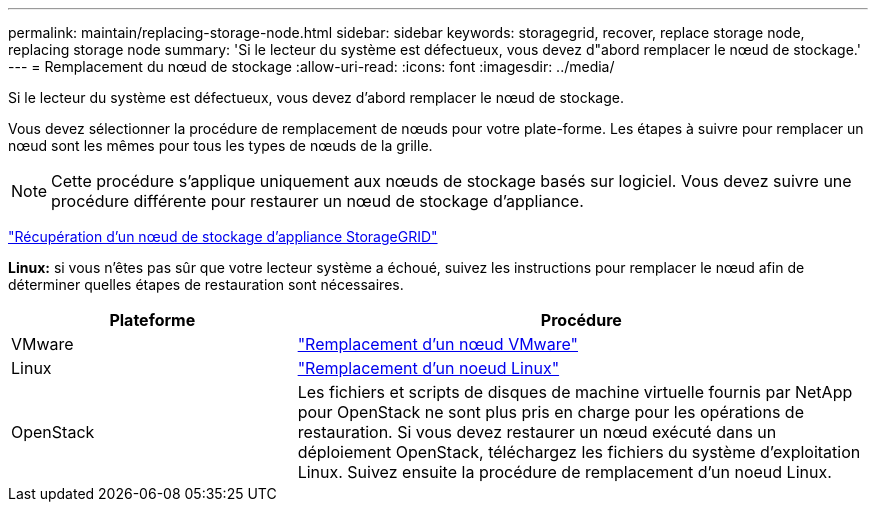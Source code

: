 ---
permalink: maintain/replacing-storage-node.html 
sidebar: sidebar 
keywords: storagegrid, recover, replace storage node, replacing storage node 
summary: 'Si le lecteur du système est défectueux, vous devez d"abord remplacer le nœud de stockage.' 
---
= Remplacement du nœud de stockage
:allow-uri-read: 
:icons: font
:imagesdir: ../media/


[role="lead"]
Si le lecteur du système est défectueux, vous devez d'abord remplacer le nœud de stockage.

Vous devez sélectionner la procédure de remplacement de nœuds pour votre plate-forme. Les étapes à suivre pour remplacer un nœud sont les mêmes pour tous les types de nœuds de la grille.


NOTE: Cette procédure s'applique uniquement aux nœuds de stockage basés sur logiciel. Vous devez suivre une procédure différente pour restaurer un nœud de stockage d'appliance.

link:recovering-storagegrid-appliance-storage-node.html["Récupération d'un nœud de stockage d'appliance StorageGRID"]

*Linux:* si vous n'êtes pas sûr que votre lecteur système a échoué, suivez les instructions pour remplacer le nœud afin de déterminer quelles étapes de restauration sont nécessaires.

[cols="1a,2a"]
|===
| Plateforme | Procédure 


 a| 
VMware
 a| 
link:all-node-types-replacing-vmware-node.html["Remplacement d'un nœud VMware"]



 a| 
Linux
 a| 
link:all-node-types-replacing-linux-node.html["Remplacement d'un noeud Linux"]



 a| 
OpenStack
 a| 
Les fichiers et scripts de disques de machine virtuelle fournis par NetApp pour OpenStack ne sont plus pris en charge pour les opérations de restauration. Si vous devez restaurer un nœud exécuté dans un déploiement OpenStack, téléchargez les fichiers du système d'exploitation Linux. Suivez ensuite la procédure de remplacement d'un noeud Linux.

|===